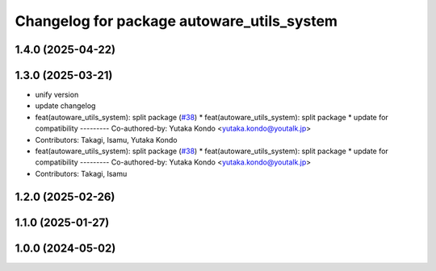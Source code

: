 ^^^^^^^^^^^^^^^^^^^^^^^^^^^^^^^^^^^^^^^^^^^
Changelog for package autoware_utils_system
^^^^^^^^^^^^^^^^^^^^^^^^^^^^^^^^^^^^^^^^^^^

1.4.0 (2025-04-22)
------------------

1.3.0 (2025-03-21)
------------------
* unify version
* update changelog
* feat(autoware_utils_system): split package (`#38 <https://github.com/autowarefoundation/autoware_utils/issues/38>`_)
  * feat(autoware_utils_system): split package
  * update for compatibility
  ---------
  Co-authored-by: Yutaka Kondo <yutaka.kondo@youtalk.jp>
* Contributors: Takagi, Isamu, Yutaka Kondo

* feat(autoware_utils_system): split package (`#38 <https://github.com/autowarefoundation/autoware_utils/issues/38>`_)
  * feat(autoware_utils_system): split package
  * update for compatibility
  ---------
  Co-authored-by: Yutaka Kondo <yutaka.kondo@youtalk.jp>
* Contributors: Takagi, Isamu

1.2.0 (2025-02-26)
------------------

1.1.0 (2025-01-27)
------------------

1.0.0 (2024-05-02)
------------------
